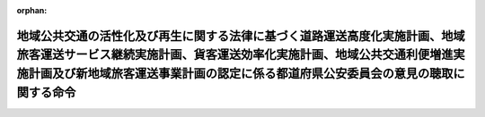 .. _419M60000802002_20231001_505M60000802005:

:orphan:

==============================================================================================================================================================================================================================================
地域公共交通の活性化及び再生に関する法律に基づく道路運送高度化実施計画、地域旅客運送サービス継続実施計画、貨客運送効率化実施計画、地域公共交通利便増進実施計画及び新地域旅客運送事業計画の認定に係る都道府県公安委員会の意見の聴取に関する命令
==============================================================================================================================================================================================================================================

.. raw:: html
    
    
    <main id="contentsLaw" class="active">
    <div id="innerDocument" class="active">
    
    
    
    
    <div style="margin-bottom: 12px;">
    <div id="lawTitleNo" style="font-size: 1.067rem; font-weight: bold;" class="_shokanBoxParent">平成十九年内閣府・国土交通省令第二号<div class="_shokanBox"></div>
    <div class="_inyoBox" id="_inyo_"></div>
    </div>
    <div id="lawTitle" style="margin-left: 3rem; font-size: 1.5rem; font-weight: bold; line-height: 1.25em;" class="_shokanBoxParent">
    <span data-xpath="">地域公共交通の活性化及び再生に関する法律に基づく道路運送高度化実施計画、地域旅客運送サービス継続実施計画、貨客運送効率化実施計画、地域公共交通利便増進実施計画及び新地域旅客運送事業計画の認定に係る都道府県公安委員会の意見の聴取に関する命令</span><div class="_shokanBox" id="_shokan_"><div class="_shokanBtnIcons"></div></div>
    <div class="_inyoBox" id="_inyo_"></div>
    </div>
    </div><section id="EnactStatement" class="active EnactStatement"><div class="_div_EnactStatement _shokanBoxParent" style="text-indent: 1em;">
    <span data-xpath="">地域公共交通の活性化及び再生に関する法律（平成十九年法律第五十九号）第十四条第四項、第二十二条第四項及び第三十条第五項の規定に基づき、地域公共交通の活性化及び再生に関する法律に基づく道路運送高度化実施計画、乗継円滑化実施計画及び新地域旅客運送事業計画の認定に係る都道府県公安委員会の意見の聴取に関する命令を次のように定める。</span><div class="_shokanBox" id="_shokan_"><div class="_shokanBtnIcons"></div></div>
    <div class="_inyoBox" id="_inyo_"></div>
    </div></section><section id="MainProvision" class="active MainProvision"><section id="" class="active Article"><div style="margin-left: 1em; font-weight: bold;" class="_div_ArticleCaption _shokanBoxParent">
    <span data-xpath="">（都道府県公安委員会への書面の送付）</span><div class="_shokanBox" id="_shokan_"><div class="_shokanBtnIcons"></div></div>
    <div class="_inyoBox" id="_inyo_"></div>
    </div>
    <div style="margin-left: 1em; text-indent: -1em;" id="" class="_div_ArticleTitle _shokanBoxParent">
    <span style="font-weight: bold;">第一条</span>　<span data-xpath="">国土交通大臣（地域公共交通の活性化及び再生に関する法律（以下「法」という。）第四十条の規定により権限が地方支分部局の長に委任された場合にあっては、当該委任を受けた者。以下同じ。）は、法第十四条第一項に規定する道路運送高度化実施計画の認定の申請、法第二十七条の三第一項に規定する地域旅客運送サービス継続実施計画の認定の申請、法第二十七条の七第一項に規定する貨客運送効率化実施計画の認定の申請、法第二十七条の十五第一項（法第二十九条の九において準用する場合を含む。）に規定する地域公共交通利便増進実施計画の認定の申請又は法第三十条第一項に規定する新地域旅客運送事業計画の認定の申請（以下「認定申請」と総称する。）があった場合には、法第十四条第五項ただし書、第二十七条の三第四項ただし書、第二十七条の七第六項ただし書、第二十七条の十五第四項ただし書（法第二十九条の九において準用する場合を含む。）又は第三十条第五項ただし書に該当する場合を除き、遅滞なく、法第十三条第二項第一号に掲げる道路運送高度化事業を実施する区域、法第二十七条の二第二項第一号に掲げる地域旅客運送サービス継続事業を実施する区域、法第二十七条の六第二項第一号に掲げる貨客運送効率化事業を実施する区域、法第二十七条の十四第二項第一号（法第二十九条の九において準用する場合を含む。）に掲げる地域公共交通利便増進事業を実施する区域又は法第三十条第二項第一号に掲げる新地域旅客運送事業を実施する区域を管轄する都道府県公安委員会（以下「関係公安委員会」という。）に対し、当該認定申請に係る申請書の写しを添えて、意見を求める旨の書面を送付するものとする。</span><div class="_shokanBox" id="_shokan_"><div class="_shokanBtnIcons"></div></div>
    <div class="_inyoBox" id="_inyo_"></div>
    </div></section><section id="" class="active Article"><div style="margin-left: 1em; font-weight: bold;" class="_div_ArticleCaption _shokanBoxParent">
    <span data-xpath="">（意見の提出）</span><div class="_shokanBox" id="_shokan_"><div class="_shokanBtnIcons"></div></div>
    <div class="_inyoBox" id="_inyo_"></div>
    </div>
    <div style="margin-left: 1em; text-indent: -1em;" id="" class="_div_ArticleTitle _shokanBoxParent">
    <span style="font-weight: bold;">第二条</span>　<span data-xpath="">関係公安委員会は、前条に規定する書面の送付を受けたときは、当該書面の送付を受けた日から二十日以内（法第十三条第二項第二号に掲げる道路運送高度化事業の内容、法第二十七条の二第二項第二号に掲げる地域旅客運送サービス継続事業の内容、法第二十七条の六第二項第二号に掲げる貨客運送効率化事業の内容、法第二十七条の十四第二項第二号（法第二十九条の九において準用する場合を含む。）に掲げる地域公共交通利便増進事業の内容又は法第三十条第二項第三号に掲げる新地域旅客運送事業の内容（以下「事業内容」と総称する。）に、道路運送法（昭和二十六年法律第百八十三号）第三条第一号イに掲げる一般乗合旅客自動車運送事業（以下「一般乗合旅客自動車運送事業」という。）が含まれる場合において、当該一般乗合旅客自動車運送事業に係る運行の態様が道路運送法施行規則（昭和二十六年運輸省令第七十五号）第三条の三第二号に掲げる路線不定期運行のみであるとき又は貨物自動車運送事業法（平成元年法律第八十三号）による一般貨物自動車運送事業（特別積合せ貨物運送をするものに限る。次条において同じ。）が含まれる場合にあっては、十四日以内）に国土交通大臣に対し、意見を提出するものとする。</span><div class="_shokanBox" id="_shokan_"><div class="_shokanBtnIcons"></div></div>
    <div class="_inyoBox" id="_inyo_"></div>
    </div></section><section id="" class="active Article"><div style="margin-left: 1em; font-weight: bold;" class="_div_ArticleCaption _shokanBoxParent">
    <span data-xpath="">（意見を聴く必要がない場合）</span><div class="_shokanBox" id="_shokan_"><div class="_shokanBtnIcons"></div></div>
    <div class="_inyoBox" id="_inyo_"></div>
    </div>
    <div style="margin-left: 1em; text-indent: -1em;" id="" class="_div_ArticleTitle _shokanBoxParent">
    <span style="font-weight: bold;">第三条</span>　<span data-xpath="">法第十四条第五項ただし書、第二十七条の三第四項ただし書、第二十七条の七第六項ただし書、第二十七条の十五第四項ただし書（法第二十九条の九において準用する場合を含む。）及び第三十条第五項ただし書の国土交通省令・内閣府令で定める場合は、次の各号のいずれかに該当する場合（法第二十七条の六第二項第二号に掲げる貨客運送効率化事業の内容に、一般貨物自動車運送事業が含まれる場合（当該一般貨物自動車運送事業の実施により、交通に支障を及ぼさないことが明らかな場合を除く。）を除く。）とする。</span><div class="_shokanBox" id="_shokan_"><div class="_shokanBtnIcons"></div></div>
    <div class="_inyoBox" id="_inyo_"></div>
    </div>
    <div id="" style="margin-left: 2em; text-indent: -1em;" class="_div_ItemSentence _shokanBoxParent">
    <span style="font-weight: bold;">一</span>　<span data-xpath="">事業内容に一般乗合旅客自動車運送事業が含まれない場合</span><div class="_shokanBox" id="_shokan_"><div class="_shokanBtnIcons"></div></div>
    <div class="_inyoBox" id="_inyo_"></div>
    </div>
    <div id="" style="margin-left: 2em; text-indent: -1em;" class="_div_ItemSentence _shokanBoxParent">
    <span style="font-weight: bold;">二</span>　<span data-xpath="">事業内容に一般乗合旅客自動車運送事業が含まれる場合であって、当該一般乗合旅客自動車運送事業に係る運行の態様が道路運送法施行規則第三条の三第三号に掲げる区域運行のみである場合</span><div class="_shokanBox" id="_shokan_"><div class="_shokanBtnIcons"></div></div>
    <div class="_inyoBox" id="_inyo_"></div>
    </div>
    <div id="" style="margin-left: 2em; text-indent: -1em;" class="_div_ItemSentence _shokanBoxParent">
    <span style="font-weight: bold;">三</span>　<span data-xpath="">認定申請により設定又は変更しようとする一般乗合旅客自動車運送事業に係る路線において道路交通法（昭和三十五年法律第百五号）第三条に規定する普通自動車である事業用自動車のみを使用する場合</span><div class="_shokanBox" id="_shokan_"><div class="_shokanBtnIcons"></div></div>
    <div class="_inyoBox" id="_inyo_"></div>
    </div>
    <div id="" style="margin-left: 2em; text-indent: -1em;" class="_div_ItemSentence _shokanBoxParent">
    <span style="font-weight: bold;">四</span>　<span data-xpath="">認定申請により設定又は変更しようとする一般乗合旅客自動車運送事業に係る路線及び停留所の位置が、当該認定申請が行われた時点で運行している他の一般乗合旅客自動車運送事業に係る路線及び停留所の位置と共通である場合又は路線及び停留所の廃止に伴って他の一般乗合旅客自動車運送事業者（道路運送法第九条第一項に規定する一般乗合旅客自動車運送事業者をいう。）が新たに当該路線及び停留所と同一の路線及び停留所の位置により運行しようとする場合</span><div class="_shokanBox" id="_shokan_"><div class="_shokanBtnIcons"></div></div>
    <div class="_inyoBox" id="_inyo_"></div>
    </div></section><section id="" class="active Article"><div style="margin-left: 1em; font-weight: bold;" class="_div_ArticleCaption _shokanBoxParent">
    <span data-xpath="">（処分の通知）</span><div class="_shokanBox" id="_shokan_"><div class="_shokanBtnIcons"></div></div>
    <div class="_inyoBox" id="_inyo_"></div>
    </div>
    <div style="margin-left: 1em; text-indent: -1em;" id="" class="_div_ArticleTitle _shokanBoxParent">
    <span style="font-weight: bold;">第四条</span>　<span data-xpath="">国土交通大臣は、第二条の規定による関係公安委員会の意見の提出があった認定申請について、法第十四条第三項、第二十七条の三第二項、第二十七条の七第三項、第二十七条の十五第二項（法第二十九条の九において準用する場合を含む。）又は第三十条第三項の規定による認定に関する処分を行ったときは、遅滞なく、当該処分の内容を当該関係公安委員会に通知するものとする。</span><div class="_shokanBox" id="_shokan_"><div class="_shokanBtnIcons"></div></div>
    <div class="_inyoBox" id="_inyo_"></div>
    </div></section><section id="" class="active Article"><div style="margin-left: 1em; font-weight: bold;" class="_div_ArticleCaption _shokanBoxParent">
    <span data-xpath="">（道路運送高度化実施計画等の変更の認定）</span><div class="_shokanBox" id="_shokan_"><div class="_shokanBtnIcons"></div></div>
    <div class="_inyoBox" id="_inyo_"></div>
    </div>
    <div style="margin-left: 1em; text-indent: -1em;" id="" class="_div_ArticleTitle _shokanBoxParent">
    <span style="font-weight: bold;">第五条</span>　<span data-xpath="">前各条の規定は、法第十四条第七項に規定する道路運送高度化実施計画の変更、法第二十七条の三第五項に規定する地域旅客運送サービス継続実施計画の変更、法第二十七条の七第八項に規定する貨客運送効率化実施計画の変更、法第二十七条の十五第五項（法第二十九条の九において準用する場合を含む。）に規定する地域公共交通利便増進実施計画の変更及び法第三十条第六項に規定する新地域旅客運送事業計画の変更に係る認定の申請があった場合について準用する。</span><div class="_shokanBox" id="_shokan_"><div class="_shokanBtnIcons"></div></div>
    <div class="_inyoBox" id="_inyo_"></div>
    </div></section></section><section id="" class="active SupplProvision"><div class="_div_SupplProvisionLabel SupplProvisionLabel _shokanBoxParent" style="margin-bottom: 10px; margin-left: 3em; font-weight: bold;">
    <span data-xpath="">附　則</span><div class="_shokanBox" id="_shokan_"><div class="_shokanBtnIcons"></div></div>
    <div class="_inyoBox" id="_inyo_"></div>
    </div>
    <section class="active Paragraph"><div style="text-indent: 1em;" class="_div_ParagraphSentence _shokanBoxParent">
    <span data-xpath="">この命令は、法の施行の日（平成十九年十月一日）から施行する。</span><div class="_shokanBox" id="_shokan_"><div class="_shokanBtnIcons"></div></div>
    <div class="_inyoBox" id="_inyo_"></div>
    </div></section></section><section id="" class="active SupplProvision"><div class="_div_SupplProvisionLabel SupplProvisionLabel _shokanBoxParent" style="margin-bottom: 10px; margin-left: 3em; font-weight: bold;">
    <span data-xpath="">附　則</span>　（平成二六年一一月二〇日内閣府・国土交通省令第五号）<div class="_shokanBox" id="_shokan_"><div class="_shokanBtnIcons"></div></div>
    <div class="_inyoBox" id="_inyo_"></div>
    </div>
    <section class="active Paragraph"><div style="text-indent: 1em;" class="_div_ParagraphSentence _shokanBoxParent">
    <span data-xpath="">この命令は、地域公共交通の活性化及び再生に関する法律の一部を改正する法律の施行の日（平成二十六年十一月二十日）から施行する。</span><div class="_shokanBox" id="_shokan_"><div class="_shokanBtnIcons"></div></div>
    <div class="_inyoBox" id="_inyo_"></div>
    </div></section></section><section id="" class="active SupplProvision"><div class="_div_SupplProvisionLabel SupplProvisionLabel _shokanBoxParent" style="margin-bottom: 10px; margin-left: 3em; font-weight: bold;">
    <span data-xpath="">附　則</span>　（令和二年一一月二七日内閣府・国土交通省令第七号）<div class="_shokanBox" id="_shokan_"><div class="_shokanBtnIcons"></div></div>
    <div class="_inyoBox" id="_inyo_"></div>
    </div>
    <section class="active Paragraph"><div style="text-indent: 1em;" class="_div_ParagraphSentence _shokanBoxParent">
    <span data-xpath="">この命令は、持続可能な運送サービスの提供の確保に資する取組を推進するための地域公共交通の活性化及び再生に関する法律等の一部を改正する法律の施行の日（令和二年十一月二十七日）から施行する。</span><div class="_shokanBox" id="_shokan_"><div class="_shokanBtnIcons"></div></div>
    <div class="_inyoBox" id="_inyo_"></div>
    </div></section></section><section id="" class="active SupplProvision"><div class="_div_SupplProvisionLabel SupplProvisionLabel _shokanBoxParent" style="margin-bottom: 10px; margin-left: 3em; font-weight: bold;">
    <span data-xpath="">附　則</span>　（令和五年六月三〇日内閣府・国土交通省令第四号）<div class="_shokanBox" id="_shokan_"><div class="_shokanBtnIcons"></div></div>
    <div class="_inyoBox" id="_inyo_"></div>
    </div>
    <section class="active Paragraph"><div style="text-indent: 1em;" class="_div_ParagraphSentence _shokanBoxParent">
    <span data-xpath="">この命令は、地域公共交通の活性化及び再生に関する法律等の一部を改正する法律附則第一条第二号に掲げる規定の施行の日（令和五年七月一日）から施行する。</span><div class="_shokanBox" id="_shokan_"><div class="_shokanBtnIcons"></div></div>
    <div class="_inyoBox" id="_inyo_"></div>
    </div></section></section><section id="" class="active SupplProvision"><div class="_div_SupplProvisionLabel SupplProvisionLabel _shokanBoxParent" style="margin-bottom: 10px; margin-left: 3em; font-weight: bold;">
    <span data-xpath="">附　則</span>　（令和五年九月二九日内閣府・国土交通省令第五号）<div class="_shokanBox" id="_shokan_"><div class="_shokanBtnIcons"></div></div>
    <div class="_inyoBox" id="_inyo_"></div>
    </div>
    <section class="active Paragraph"><div style="text-indent: 1em;" class="_div_ParagraphSentence _shokanBoxParent">
    <span data-xpath="">この命令は、地域公共交通の活性化及び再生に関する法律等の一部を改正する法律の施行の日（令和五年十月一日）から施行する。</span><div class="_shokanBox" id="_shokan_"><div class="_shokanBtnIcons"></div></div>
    <div class="_inyoBox" id="_inyo_"></div>
    </div></section></section>
    
    
    
    
    
    </div>
    </main>
    
    
